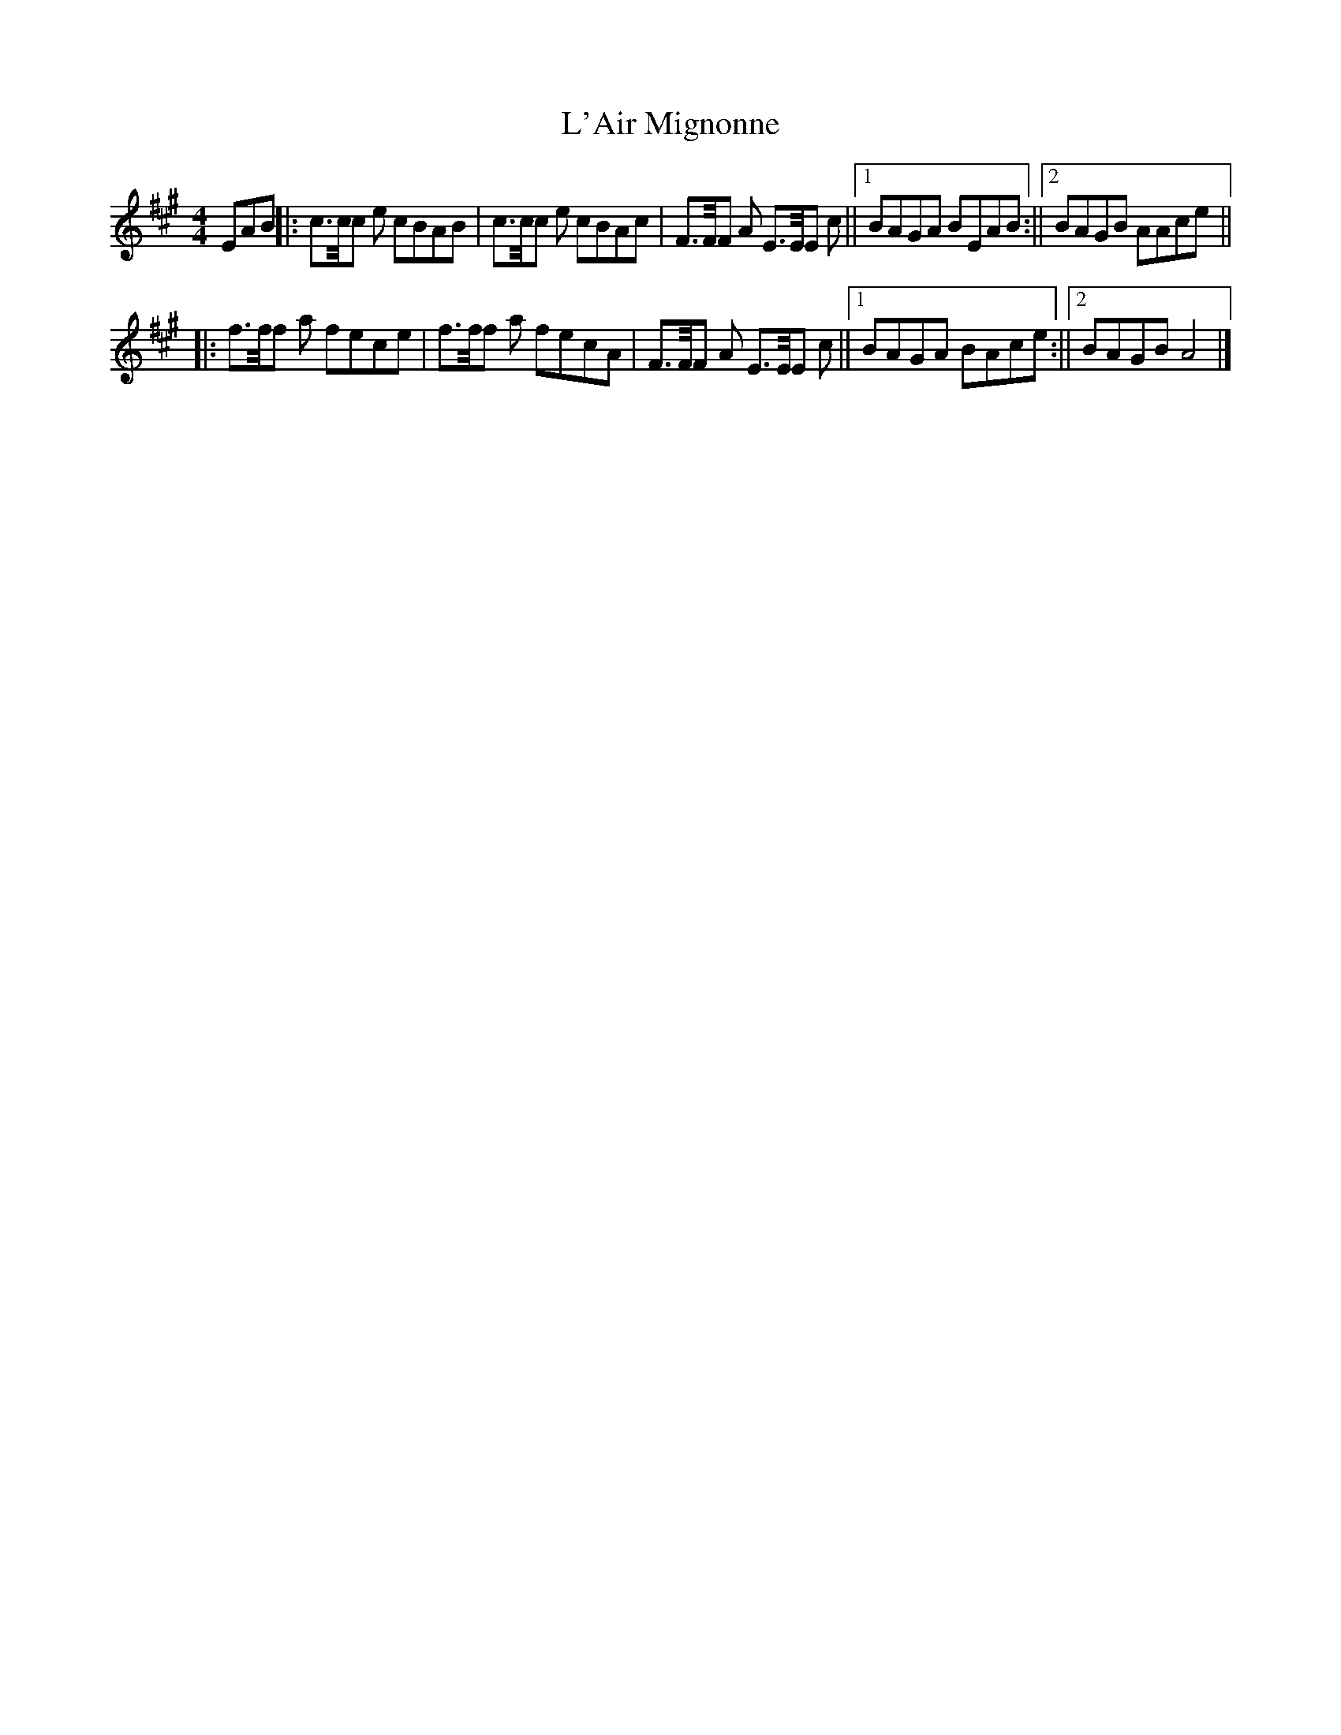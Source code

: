 X: 1
T: L'Air Mignonne
Z: JoJofidhlear
S: https://thesession.org/tunes/14109#setting25596
R: barndance
M: 4/4
L: 1/8
K: Amaj
EAB ||: c>c/c e cBAB | c>c/c e cBAc | F>F/F A E>E/E c ||1 BAGA BEAB :||2 BAGB AAce ||
|:f>f/f a fece| f>f/f a fecA | F>F/F A E>E/E c ||1 BAGA BAce :||2 BAGB A4 |]
